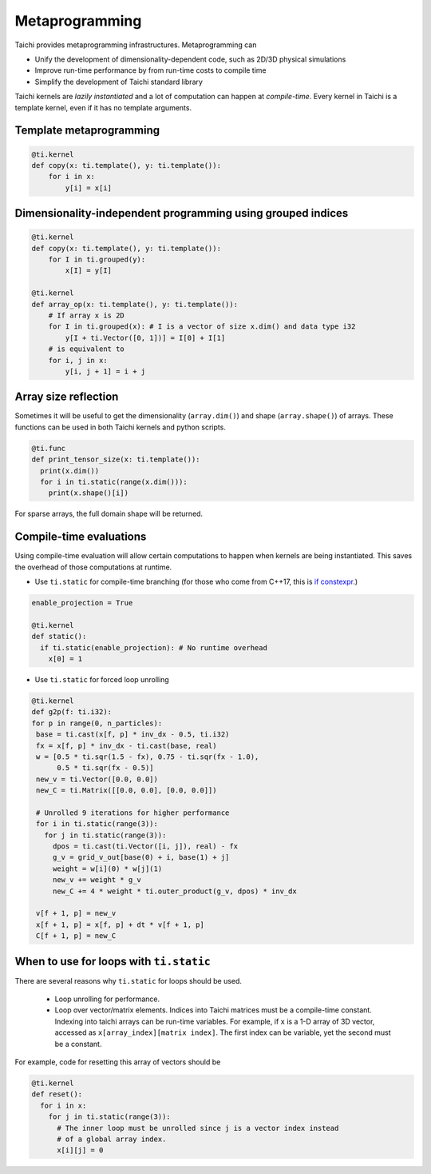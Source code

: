 .. _meta:

Metaprogramming
===============

Taichi provides metaprogramming infrastructures. Metaprogramming can

* Unify the development of dimensionality-dependent code, such as 2D/3D physical simulations
* Improve run-time performance by from run-time costs to compile time
* Simplify the development of Taichi standard library

Taichi kernels are *lazily instantiated* and a lot of computation can happen at *compile-time*. Every kernel in Taichi is a template kernel, even if it has no template arguments.


.. _template_metaprogramming:

Template metaprogramming
------------------------

.. code-block:: python

    @ti.kernel
    def copy(x: ti.template(), y: ti.template()):
        for i in x:
            y[i] = x[i]


Dimensionality-independent programming using grouped indices
------------------------------------------------------------

.. code-block:: python

    @ti.kernel
    def copy(x: ti.template(), y: ti.template()):
        for I in ti.grouped(y):
            x[I] = y[I]

    @ti.kernel
    def array_op(x: ti.template(), y: ti.template()):
        # If array x is 2D
        for I in ti.grouped(x): # I is a vector of size x.dim() and data type i32
            y[I + ti.Vector([0, 1])] = I[0] + I[1]
        # is equivalent to
        for i, j in x:
            y[i, j + 1] = i + j

Array size reflection
----------------------

Sometimes it will be useful to get the dimensionality (``array.dim()``) and shape (``array.shape()``) of arrays.
These functions can be used in both Taichi kernels and python scripts.

.. code-block:: python

  @ti.func
  def print_tensor_size(x: ti.template()):
    print(x.dim())
    for i in ti.static(range(x.dim())):
      print(x.shape()[i])

For sparse arrays, the full domain shape will be returned.

Compile-time evaluations
------------------------
Using compile-time evaluation will allow certain computations to happen when kernels are being instantiated.
This saves the overhead of those computations at runtime.

* Use ``ti.static`` for compile-time branching (for those who come from C++17, this is `if constexpr <https://en.cppreference.com/w/cpp/language/if>`_.)

.. code-block:: python

   enable_projection = True

   @ti.kernel
   def static():
     if ti.static(enable_projection): # No runtime overhead
       x[0] = 1


* Use ``ti.static`` for forced loop unrolling

.. code-block:: python

 @ti.kernel
 def g2p(f: ti.i32):
 for p in range(0, n_particles):
  base = ti.cast(x[f, p] * inv_dx - 0.5, ti.i32)
  fx = x[f, p] * inv_dx - ti.cast(base, real)
  w = [0.5 * ti.sqr(1.5 - fx), 0.75 - ti.sqr(fx - 1.0),
       0.5 * ti.sqr(fx - 0.5)]
  new_v = ti.Vector([0.0, 0.0])
  new_C = ti.Matrix([[0.0, 0.0], [0.0, 0.0]])

  # Unrolled 9 iterations for higher performance
  for i in ti.static(range(3)):
    for j in ti.static(range(3)):
      dpos = ti.cast(ti.Vector([i, j]), real) - fx
      g_v = grid_v_out[base(0) + i, base(1) + j]
      weight = w[i](0) * w[j](1)
      new_v += weight * g_v
      new_C += 4 * weight * ti.outer_product(g_v, dpos) * inv_dx

  v[f + 1, p] = new_v
  x[f + 1, p] = x[f, p] + dt * v[f + 1, p]
  C[f + 1, p] = new_C


When to use for loops with ``ti.static``
----------------------------------------

There are several reasons why ``ti.static`` for loops should be used.

 - Loop unrolling for performance.
 - Loop over vector/matrix elements. Indices into Taichi matrices must be a compile-time constant. Indexing into taichi arrays can be run-time variables. For example, if ``x`` is a 1-D array of 3D vector, accessed as ``x[array_index][matrix index]``. The first index can be variable, yet the second must be a constant.

For example, code for resetting this array of vectors should be

.. code-block:: python

   @ti.kernel
   def reset():
     for i in x:
       for j in ti.static(range(3)):
         # The inner loop must be unrolled since j is a vector index instead
         # of a global array index.
         x[i][j] = 0
